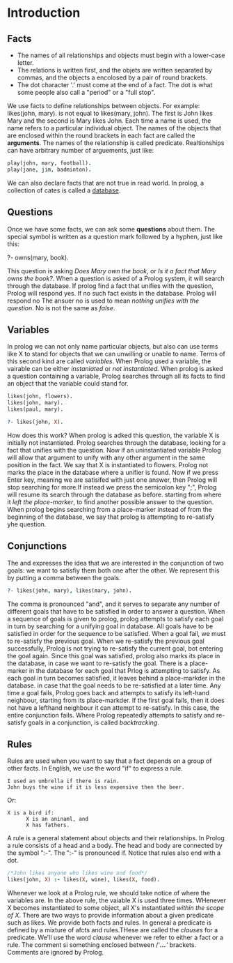* Introduction

** Facts
+ The names of all relationships and objects must begin with a lower-case letter.
+ The relations is written first, and the objets are written separated by commas, and the objects a encolosed by a pair of round brackets.
+ The dot character '.' must come at the end of a fact. The dot is what some people also call a "period" or a "full stop".

We use facts to define relationships between objects.
For example: likes(john, mary). is not equal to likes(mary, john).
The first is John likes Mary and the second is Mary likes John.
Each time a name is used, the name refers to a particular individual object.
The names of the objects that are enclosed within the round brackets in each fact are called the *arguments*.
The names of the relationship is called predicate.
Realtionships can have arbitrary number of arguements, just like:
#+BEGIN_SRC prolog
play(john, mary, football).
play(jane, jim, badminton).
#+END_SRC
We can also declare facts that are not true in read world.
In prolog, a collection of cates is called a _database_.

** Questions
Once we have some facts, we can ask some *questions* about them.
The special symbol is written as a question mark followed by a hyphen, just like this:
#+BEGIN_EXAMPLE prolog
?- owns(mary, book).
#+END_EXAMPLE
This question is asking /Does Mary own/ /the book/, or /Is it a fact that Mary owns the book?/.
When a question is asked of a Prolog system, it will search through the database.
If prolog find a fact that unifies with the question, Prolog will respond yes. If no such fact exists in the database. Prolog will respond no
The ansuer no is used to mean /nothing unifies with the question/.
No is not the same as /false/.
** Variables
In prolog we can not only name particular objects, but also can use terms like X to stand for objects that we can unwilling or unable to name.
Terms of this second kind are called /variables/.
When Prolog used a variable, the vairable can be either /instaniated/ or /not instantiated./
When prolog is asked a question containing a variable, Prolog searches through all its facts to find an object that the variable could stand for.
#+BEGIN_SRC prolog
likes(john, flowers).
likes(john, mary).
likes(paul, mary).

?- likes(john, X).
#+END_SRC

#+RESULTS:
: X = flowers
How does this work? When prolog is adked this question, the variable X is initially not instantiated. Prolog searches through the database, looking for a fact that unifies with the question.
Now if an uninstantiated variable Prolog will allow that argument to unify with any other argument in the same position in the fact.
We say that X is instantiated to flowers. Prolog not marks the place in the database where a unifier is found.
Now if we press Enter key, meaning we are satisifed with just one answer, then Prolog will stop searching for more.If instead we press the semicolon key ";", Prolog will resume its search through the database as before.
starting from where it /left the place-marker/, to find another possible answer to the question.
When prolog begins searching from a place-marker instead of from the beginning of the database, we say that prolog is attempting to re-satisfy yhe question.
** Conjunctions
The and expresses the idea that we are interested in the conjunction of two goals: we want to satisfiy them both one after the other.
We represent this by putting a comma between the goals.
#+BEGIN_SRC prolog
?- likes(john, mary), likes(mary, john).
#+END_SRC
The comma is pronounced "and", and it serves to separate any number of different goals that have to be satisfied in order to answer a question.
When a sequence of goals is given to prolog, prolog attempts to satisfy each goal in turn by searching for a unifying goal in database. All goals have to be satisfied in order for the sequence to be satisfied.
When a goal fail, we must to re-satisfy the previous goal. When we re-satisfy the previous goal successfully, Prolog is not trying to re-satisfy the current goal, bot entering the goal again.
Since this goal was satisfied, prolog also marks its place in the database, in case we want to re-satisfy the goal.
There is a place-marker in the database for each goal that Prlog is attempting to satisfy.
As each goal in turn becomes satisfied, it leaves behind a place-markder in the database. in case that the goal needs to be re-satisfied at a later time.
Any time a goal fails, Prolog goes back and attempts to satisfy its left-hand neighbour, starting from its place-markder.
If the first goal fails, then it does not have a lefthand neighbour it can attempt to re-satisfy. In this case, the entire conjunction fails.
Where Prolog repeatedly attempts to satisfy and re-satisfy goals in a conjunction, is called /backtracking/.
** Rules
Rules are used when you want to say that a fact depends on a group of other facts. In English, we use the word "if" to express a rule.
#+BEGIN_EXAMPLE
I used an umbrella if there is rain.
John buys the wine if it is less expensive then the beer.
#+END_EXAMPLE
Or:
#+BEGIN_EXAMPLE
X is a bird if:
      X is an aninaml, and
      X has fathers.
#+END_EXAMPLE
A rule is a general statement about objects and their relationships.
In Prolog a rule consists of a head and a body. The head and body are connected by the symbol ":-".
The ":-" is pronounced if.
Notice that rules also end with a dot.
#+BEGIN_SRC prolog
/*John likes anyone who likes wine and food*/
likes(john, X) :- likes(X, wine), likes(X, food).
#+END_SRC
Whenever we look at a Prolog rule, we should take notice of where the variables are.
In the above rule, the vaiable X is used three times. WHenever X becomes instantiated to some object, all X's instantiated /within the scope of X/.
There are two ways to provide information about a given predicate such as likes. We provide both facts and rules.
In general a predicate is defined by a mixture of afcts and rules.THese are called the /clauses/ for a predicate. We'll use the word /clause/ whenever we refer to either a fact or a rule.
The comment si something enclosed between /'//*...*/'/ brackets. Comments are ignored by Prolog.
